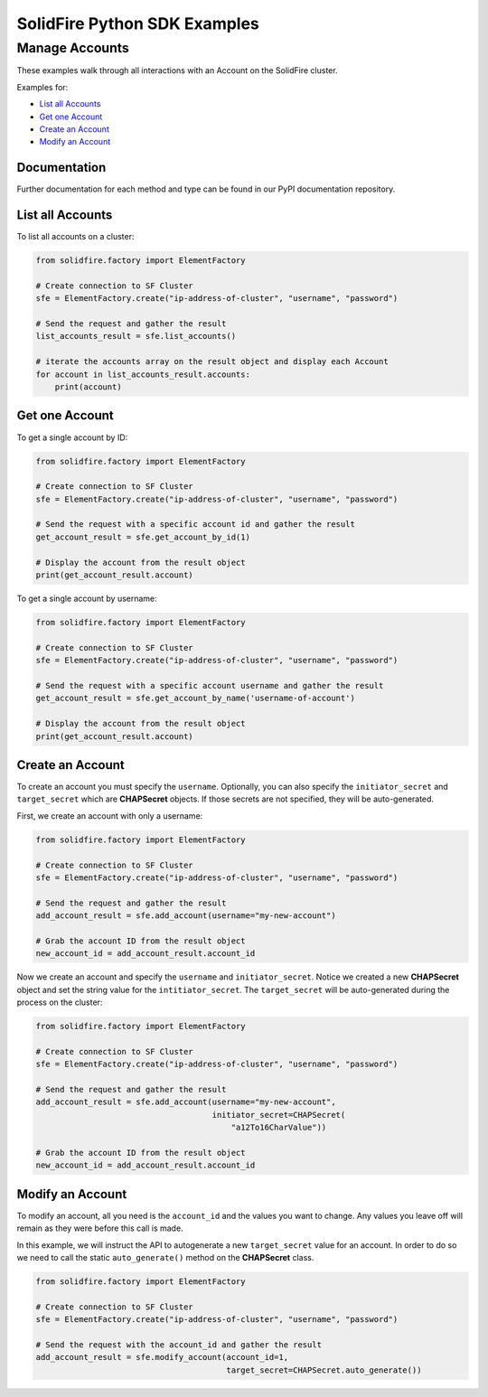 SolidFire Python SDK Examples
==============================

Manage Accounts
---------------

These examples walk through all interactions with an Account on the
SolidFire cluster.

Examples for:

-  `List all Accounts <#list-all-accounts>`__
-  `Get one Account <#get-one-account>`__
-  `Create an Account <#create-an-account>`__
-  `Modify an Account <#modify-an-account>`__

Documentation
~~~~~~~~~~~~~

Further documentation for each method and type can be found in our PyPI
documentation repository.

List all Accounts
~~~~~~~~~~~~~~~~~

To list all accounts on a cluster:

.. code:: python

    from solidfire.factory import ElementFactory

    # Create connection to SF Cluster
    sfe = ElementFactory.create("ip-address-of-cluster", "username", "password")

    # Send the request and gather the result
    list_accounts_result = sfe.list_accounts()

    # iterate the accounts array on the result object and display each Account
    for account in list_accounts_result.accounts:
        print(account)

Get one Account
~~~~~~~~~~~~~~~

To get a single account by ID:

.. code:: python

    from solidfire.factory import ElementFactory

    # Create connection to SF Cluster
    sfe = ElementFactory.create("ip-address-of-cluster", "username", "password")

    # Send the request with a specific account id and gather the result
    get_account_result = sfe.get_account_by_id(1)

    # Display the account from the result object
    print(get_account_result.account)

To get a single account by username:

.. code:: python

    from solidfire.factory import ElementFactory

    # Create connection to SF Cluster
    sfe = ElementFactory.create("ip-address-of-cluster", "username", "password")

    # Send the request with a specific account username and gather the result
    get_account_result = sfe.get_account_by_name('username-of-account')

    # Display the account from the result object
    print(get_account_result.account)

Create an Account
~~~~~~~~~~~~~~~~~

To create an account you must specify the ``username``. Optionally, you
can also specify the ``initiator_secret`` and ``target_secret`` which
are **CHAPSecret** objects. If those secrets are not specified, they
will be auto-generated.

First, we create an account with only a username:

.. code:: python

    from solidfire.factory import ElementFactory

    # Create connection to SF Cluster
    sfe = ElementFactory.create("ip-address-of-cluster", "username", "password")

    # Send the request and gather the result
    add_account_result = sfe.add_account(username="my-new-account")

    # Grab the account ID from the result object
    new_account_id = add_account_result.account_id

Now we create an account and specify the ``username`` and
``initiator_secret``. Notice we created a new **CHAPSecret** object and
set the string value for the ``intitiator_secret``. The
``target_secret`` will be auto-generated during the process on the
cluster:

.. code:: python

    from solidfire.factory import ElementFactory

    # Create connection to SF Cluster
    sfe = ElementFactory.create("ip-address-of-cluster", "username", "password")

    # Send the request and gather the result
    add_account_result = sfe.add_account(username="my-new-account", 
                                         initiator_secret=CHAPSecret(
                                             "a12To16CharValue"))

    # Grab the account ID from the result object
    new_account_id = add_account_result.account_id

Modify an Account
~~~~~~~~~~~~~~~~~

To modify an account, all you need is the ``account_id`` and the values
you want to change. Any values you leave off will remain as they were
before this call is made.

In this example, we will instruct the API to autogenerate a new
``target_secret`` value for an account. In order to do so we need to
call the static ``auto_generate()`` method on the **CHAPSecret** class.

.. code:: python

    from solidfire.factory import ElementFactory

    # Create connection to SF Cluster
    sfe = ElementFactory.create("ip-address-of-cluster", "username", "password")

    # Send the request with the account_id and gather the result
    add_account_result = sfe.modify_account(account_id=1,
                                            target_secret=CHAPSecret.auto_generate())